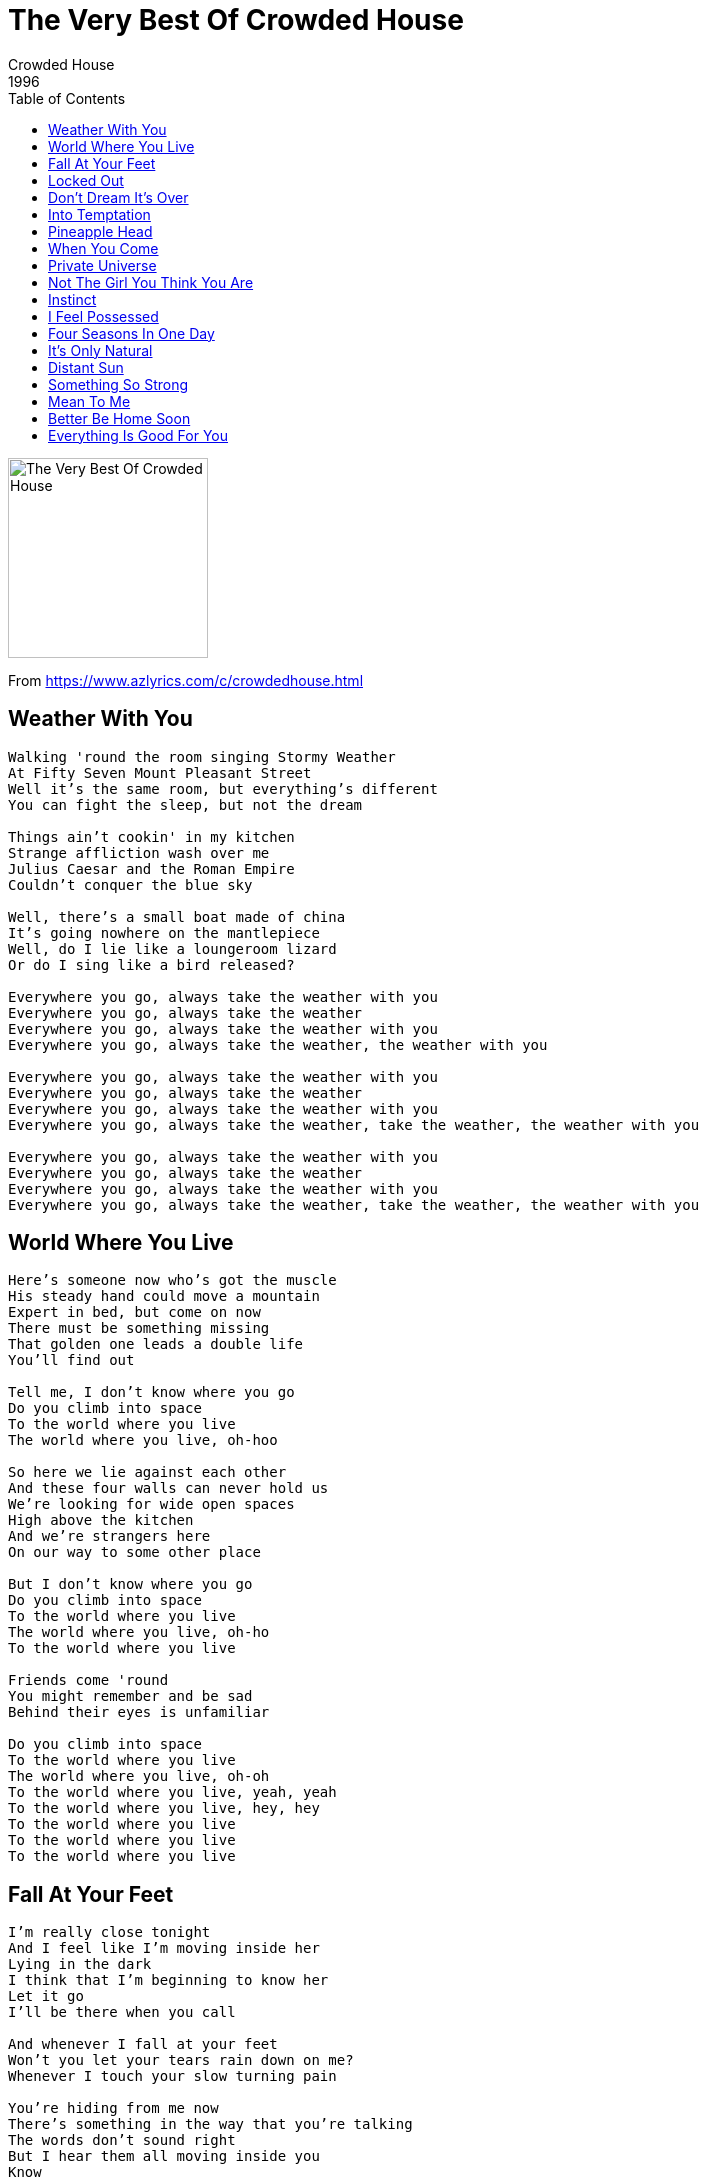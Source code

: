 = The Very Best Of Crowded House
Crowded House
1996
:toc:

image:../folder.jpg[The Very Best Of Crowded House,200,200]

From https://www.azlyrics.com/c/crowdedhouse.html

== Weather With You

[verse]
____
Walking 'round the room singing Stormy Weather
At Fifty Seven Mount Pleasant Street
Well it's the same room, but everything's different
You can fight the sleep, but not the dream

Things ain't cookin' in my kitchen
Strange affliction wash over me
Julius Caesar and the Roman Empire
Couldn't conquer the blue sky

Well, there's a small boat made of china
It's going nowhere on the mantlepiece
Well, do I lie like a loungeroom lizard
Or do I sing like a bird released?

Everywhere you go, always take the weather with you
Everywhere you go, always take the weather
Everywhere you go, always take the weather with you
Everywhere you go, always take the weather, the weather with you

Everywhere you go, always take the weather with you
Everywhere you go, always take the weather
Everywhere you go, always take the weather with you
Everywhere you go, always take the weather, take the weather, the weather with you

Everywhere you go, always take the weather with you
Everywhere you go, always take the weather
Everywhere you go, always take the weather with you
Everywhere you go, always take the weather, take the weather, the weather with you 
____

== World Where You Live

[verse]
____
Here's someone now who's got the muscle
His steady hand could move a mountain
Expert in bed, but come on now
There must be something missing
That golden one leads a double life
You'll find out

Tell me, I don't know where you go
Do you climb into space
To the world where you live
The world where you live, oh-hoo

So here we lie against each other
And these four walls can never hold us
We're looking for wide open spaces
High above the kitchen
And we're strangers here
On our way to some other place

But I don't know where you go
Do you climb into space
To the world where you live
The world where you live, oh-ho
To the world where you live

Friends come 'round
You might remember and be sad
Behind their eyes is unfamiliar

Do you climb into space
To the world where you live
The world where you live, oh-oh
To the world where you live, yeah, yeah
To the world where you live, hey, hey
To the world where you live
To the world where you live
To the world where you live 
____

== Fall At Your Feet

[verse]
____
I'm really close tonight
And I feel like I'm moving inside her
Lying in the dark
I think that I'm beginning to know her
Let it go
I'll be there when you call

And whenever I fall at your feet
Won't you let your tears rain down on me?
Whenever I touch your slow turning pain

You're hiding from me now
There's something in the way that you're talking
The words don't sound right
But I hear them all moving inside you
Know
I'll be waiting when you call

Hey, whenever I fall at your feet
Won't you let your tears rain down on me?
Whenever I touch your slow turning pain

The finger of blame has turned upon itself
And I'm more than willing to offer myself
Do you want my presence or need my help?
Who knows where that might lead
I fall

Whenever I fall at your feet
Won't you let your tears rain down on me?
Whenever I touch your slow turning pain
Whenever I fall (at your feet)
Whenever I fall 
____

== Locked Out

[verse]
____
I've been locked out, I've been locked in
But I always seem to come back again
When you're in that room, oh what do you do?
I know that I will have you in the end

And the clouds they are crying on you
And the birds are offering up their tunes
In a shack as remote as a mansion
You escape into a place where nothing moves

And I've been locked out, and I know we're through
But I can't begin to face up to the truth
I wait so long for the walls to crack
But I know that I will one day have you back

And the hills are as soft as a pillow
And they cast a shadow on my bed
And the view when I look through my window
Is an altarpiece I'm praying to for the living and the dead

The twin valleys shines in the morning sun
I send a message out to my only one

Yet I've been locked out, and I know we're through
But I can't begin to face up to the truth
And I wait so long for the walls to crack
But I know that I will one day have you back,
Yes, I will

And I work, bees in the honey
Every night, I circle like the moon
And it's an act of simple devotion
But it can take forever when you've got something to prove

I've been locked out
And I've been locked out
And I've been locked out 
____


== Don't Dream It's Over

[verse]
____
There is freedom within
There is freedom without
Try to catch the deluge in a paper cup
There's a battle ahead
Many battles are lost
But you'll never see the end of the road
While you're traveling with me

Hey now, hey now
Don't dream it's over
Hey now, hey now
When the world comes in
They come, they come
To build a wall between us
We know they won't win

Now I'm towing my car
There's a hole in the roof
My possessions are causing me suspicion but there's no proof
In the paper today
Tales of war and of waste
But you turn right over to the T.V. page

Hey now, hey now
Don't dream it's over
Hey now, hey now
When the world comes in
They come, they come
To build a wall between us
We know they won't win

Now I'm walking again
To the beat of a drum
And I'm counting the steps to the door of your heart
Only shadows ahead
Barely clearing the roof
Get to know the feeling of liberation and release

Hey now, hey now
Don't dream it's over
Hey now, hey now
When the world comes in
They come, they come
To build a wall between us
You know they won't win

Don't let them win
Hey now, hey now

Hey now, hey now

Hey now, hey now
Don't let them win

They come, they come
Don't let them win

Hey now, hey now (yeah)

Hey now, hey now 
____


== Into Temptation

[verse]
____
You opened up your door
I couldn't believe my luck
You in your new blue dress
Taking away my breath
The cradle is soft and warm
It couldn't do me no harm
You're showing me how to give

Into temptation
Knowing full well, the Earth will rebel
Into temptation
A muddle of nervous words

Could never amount to betrayal
The sentence is all my own
The price is to watch it fail
As I turn to go
You looked at me for half a second
With an open invitation
For me to go

Into temptation
Knowing full well, the Earth will rebel
Into temptation
Safe in the wide open arms of Hell

We can go sailing in
Climb down, lose yourself when you linger long
Into temptation
Right where you belong
The guilty get no sleep

In the last slow hours of morning
Experience is cheap
I should've listened to the warning
But the cradle is soft and warm

Into temptation
Knowing full well, the Earth will rebel
Into your wide open arms
No way to break this spell
Break this spell
Don't tell 
____


== Pineapple Head

[verse]
____
Detective is flat
No longer is always flat out
Got the number of the getaway car
Didn't get very far

As lucid as hell
These images moving so fast
Like a fever
So close to the bone
I don't feel too well

And if you choose
To take that path
I will play you like a shark
And I'll clutch at your heart
I'll come flying like a spark
To enflame you

Sleeping alone
For pleasure, the pineapple head
It spins and it spins
Like a number I hold
Don't remember if she was my friend
It was a long time ago

And if you choose
To take that path
I will play you like a shark
And I'll clutch at your heart
I'll come flying like a spark
to enflame you

Sleeping alone
For pleasure, the pineapple head
It spins and it spins
Like a number I hold
Don't remember if she was my friend
It was a long time ago

And if you choose
To take that path
Would you come to make me pay?

I will play you like a shark
And I'll clutch at your heart
I'll come flying like a spark

I will clutch at your heart
And come flying like a spark
To enflame you 
____


== When You Come

[verse]
____
When you come across the sea
Me like a beacon, guiding you to safety
The sooner the better now
And when you come
The hills will breathe like a baby
Pulled up, heaving from the bottom of the ocean
The sooner the better now
And when you come to cover me
Fresh with your kisses
Fresh like a daisy chained up in a lion's den
I'll know you by the thunderclap
Pouring like a rain of blood to my emotions
And that is why
I stumble to my knees

And why, underneath the Heavens
With the stars burning and exploding
I know why I could never let you down
When you come

When you come like an iceberg float in darkness
Smashing my hull send me to the bottom of the sea
I should know you better now
And when you come, your majesty to entrap me
Prince of light receding
The sooner the better now
And when you come to cover me
With your kisses hard like armour
The sooner the better now
I'll know you by the thunderclap
Pouring like a rain of blood to my emotions, hey
And that is why
I stumble to my knees

And why underneath the Heavens
With the stars burning and exploding
I know why I could never let you down

She came out of the water
Into my horizon
Like a cumulo nimbus
Coming in from the distance
Burning and exploding
Burning and exploding
Like a slow volcano
When you come
Cover the ground with ashes, with ashes
Baby, when you come
Nothing changes, now
When you come
Burning and exploding
When you come
When you come 
____

== Private Universe

[verse]
____
No time no place to talk about the weather
The promise of love is hard to ignore
You said the chance wasn't getting any better
Labour of love is ours to endure
The highest branch on the apple tree
It was my favourite place to be
I could hear them breaking free
But they could not see me

I will run for shelter
Endless summer lift the curse
It feels like nothing matters
In our private universe

I have all I want is that simple enough
There's a whole lot more I'm thinking of
Every night about six o'clock
The birds come back to the palm to talk
They talk to me, birds talk to me
If I go down on my knees

I will run for shelter
Endless summer lift the curse
It feels like nothing matters
In our private universe
It feels like nothing matters
In our private universe

And it's a pleasure that I have known
And it's a treasure that I have gained
And it's a pleasure that I have known

It's a tight squeeze but I won't let go
Time is on the table and the dinner's cold

I will run for shelter
Endless summer lift the curse
Feels like nothing matters
In our private universe

I will run for shelter
Endless summer lift the curse
Feels like nothing matters
In our private universe 
____

== Not The Girl You Think You Are

[verse]
____
You're not the girl you think you are
they're not his shoes under your bed
he'll take you places in his car
that you won't forget (no)
And all the people that you know
will turn their heads as you go by
but you'll be hard to recognize
with the top down and the wind blowing, blowing

He won't deceive you or tell you the truth
woman, he'll be no trouble
he won't write you letters
full of excuses
come on, believe you have one in a million

You're not the girl you think you are
someone's standing in your place
the bathroom mirror makes you look tall
but it's all in your head, in your head

He won't deceive you or tell you the truth
woman, he'll be no trouble
he won't write you letters
full of excuses
come on, believe you have one in a million

He won't deceive you or tell you the truth
come on, believe you have won
you're not the girl you think you are
believe you have won
you're not the girl you think you are
believe you have won
you're not the girl you think you are 
____

== Instinct

[verse]
____
I lit the match
I lit the match
I saw another monster turn to ash
felt the burden lifted from my back
do you recognize the nervous twitch
that exposes the weakness of the myth

when your turn comes 'round
and the light goes on
and you feel your attraction again
your instinct can't be wrong

separate the fiction from the fact
Been a little slow to react
but it's nearly time to flip the switch
and I'm hanging by a single stitch
laughing at the stony face of gloom

when your turn comes 'round
and the light goes on
and you feel your attraction again
your instinct can't be wrong

feelings come and go
where the true present lies are
calling down
laughing at the stony face of gloom

when your turn comes 'round
and the days get long
and you feel your attraction to him
your instinct can't be wrong

calling down 
____

== I Feel Possessed

[verse]
____
She said I could never do that
But I know you can, you are in my dream
We are one person, not two of a kind
And what was mine is now in your possession
I could feel you underneath my skin
As the wind rushed in, sent the kitchen table crashing
She said, nobody move, or I'll bring the house down

I hardly know which way is up
Or which way down
People are strange,
God only knows
I feel possessed when you come round

It was one of those times wished
I had a camera on me
Six foot off the ground
Well, I know how that sounds
Look above you and beyond me too
That kind of view don't need an explanation
I'm not lying, not asking for anything
I just want to be there when it happens again

I hardly know which way is up
Or which way down
People are strange
God only knows
I feel possessed when you come round

Whenever you invade my home
Everything I know flies out the window
It's above you and beyond me too
I don't want an explanation
But I'll be there when you bring the house down

I hardly know which way is up
Or which way down
People are strange
God only knows
I feel possessed when you come round
People are strange
I feel possessed when you come round 
____

== Four Seasons In One Day

[verse]
____
Four seasons in one day
Lying in the depths of your imagination
Worlds above and worlds below
Sun shines on the black clouds hanging over the domain

Even when you're feeling warm
The temperature could drop away
Like four seasons in one day

Smiling as the shit comes down
You can tell a man from what he has to say
Everything gets turned around
And I will risk my neck again, again

You can take me where you will
Up the creek and through the mill
Like all the things you can't explain
Four seasons in one day

Blood dries up
Like rain, like rain
Fills my cup
Like four seasons in one day

Doesn't pay to make predictions
Sleeping on an unmade bed
Finding out wherever there is comfort there is pain
Only one step away
Like four seasons in one day

Blood dries up
Like rain, like rain
Fills my cup
Like four seasons in one day 
____

== It's Only Natural

[verse]
____
Ice will melt, water will boil
You and I can shake off this mortal coil
It's bigger than us
You don't have to worry about it

Ready or not, here comes the drop
You feel lucky when you know where you are
Y'know, it's gonna come true
Here in your arms, I remember

It's only natural
That I should want to be there with you
It's only natural
That you should feel the same way, too

It's easy when you don't try going on first impressions
Man in a cage has made his confession
Now, you've seen me at my worst
And it won't be the last time I'm down there

I want you to know I feel completely at ease
Read me like a book
That's fallen down between your knees
Please, let me have my way with you

It's only natural
That I should want to be there with you
It's only natural
That you should feel the same way, too

It's circumstantial
It's nothing written in the sky
And we don't even have to try

But we'll be shaking like mud
Buildings of glass
Sink into the bay
They'll be under the rocks again
You don't have to say
I know you're afraid

It's only natural
That I should want to be there with you
It's only natural
That you should feel the same way, too

It's circumstantial
It's something I was born to
It's only natural
Can I help it if I want to? 
____

== Distant Sun

[verse]
____
Tell me all the things you would change
I don't pretend to know what you want
When you come around and spin my top
Time and again, time and again
No fire where I lit my spark
I am not afraid of the dark
Where your words devour my heart
And put me to shame, put me to shame

When your seven worlds collide
Whenever I am by your side
And dust from a distant sun
Will shower over everyone

You're still so young to travel so far
Old enough to know who you are
Wise enough to carry the scars
Without any blame, there's no one to blame
It's easy to forget what you learned
Waiting for the thrill to return
Feeling your desire burn
You're drawn to the flame

When your seven worlds collide
Whenever I am by your side
Dust from a distant sun
Will shower over everyone
Dust from a distant sun
Will shower over everyone

And I'm lying on the table
Washed out in the flood
Like a Christian fearing vengeance from above
I don't pretend to know what you want
But I offer love

Seven worlds will collide
Whenever I am by your side
Dust from a distant sun
Will shower over everyone

As time slips by, and on and on
Let your mind go, anywhere it wants, anywhere it wants
Let your mind
As time slips by, and on and on
Let your mind go, anywhere it wants, anywhere it wants
____

== Something So Strong

[verse]
____
Love can make you weep
Can make you run for cover
Roots that spread so deep
Bring life to frozen ground

Something so strong
Could carry us away
Something so strong
Could carry us today

Turning in my sleep
Love can leave you cold
A taste of jealousy
Is like a lust for gold

Something so strong
Could carry us away
Something so strong
Could carry us today

I've been
Feeling so much older
Frame me
And hang me on the wall
I've seen
You fall into the same trap
This thing
Is happening to us all

Something so strong
Could carry us away
Something so strong
Could carry us today

Something so strong.... 
____

== Mean To Me

[verse]
____
She came all the way from America
She had a blind date with destiny
And the sound of Te Awamutu
Had a truly sacred ring
Now her parents
Are divorced
And her friend's committing suicide

I could not escape
A plea from the heart
You know what it means to me
She said don't walk away
I'm down on my knees
So please don't be mean to me

So I talked to you for an hour
In the bar of a small town hotel
And you asked me what I was thinking
I was thinking of a padded cell
With a black and white T.V.
To stop us from getting lonely

I could not escape
A plea from the heart
You know what it means to me
You said don't walk away
I'm down on my knees
So please don't be mean to me

You know I could not escape
A plea from the heart
Mysterious sympathy
I couldn't wait for a chance
Walk out the door
You know what it means to me

I...
I...

I saw you lying in the arms of a poet
I
I heard him tell you ta...tantalizing
Lies
What'd'ya know
Whad'd'ya know

I could not escape
You're down on the floor
You know what it means to me
I couldn't wait for a chance
Walk out the door
Mean...
Mean...
I could not escape
Down on my knees
You know what it means

What it means
What it means

In the arms of a poet
You know what it means 
____

== Better Be Home Soon

[verse]
____
Somewhere deep inside
Something's got a hold on you
And it's pushing me aside
See it stretch on forever

[CHORUS]
And I know I'm right
For the first time in my life
That's why I tell you
You'd better be home soon

Stripping back the coats
Of lies and deception
Back to nothingness
Like a week in the desert

[CHORUS]

So don't say no
Don't say nothing's wrong
'Cause when you get back home
Maybe I'll be gone, oh

It would cause me pain
If we were to end it
But I could start again
You can depend on it

[CHORUS]

Oh, that's why I tell you
You'd better be home soon 
____


== Everything Is Good For You

[verse]
____
I see a man with a flag
And he leads the procession
And a woman shedding tears
For a man locked in prison
Yeah...
Then the two locked eyes
And for a moment I was taken
And all paths lead
To a single conclusion
Yeah...

Everything is good for you
If it doesn't kill you
Everything is good for you
One man's ending
Is another man's beginning
Everything is good for you

It's a nightmare talking
To a restless ocean
With a reckless calm
To state their position
Oh...
But if you come undone
It might just set you free

Everything is good for you
If it doesn't kill you
Everything is good for you
One man's ending
Is another man's beginning

Bring back your head
Here comes trouble
To turn me and be well
Cover your heart

Everything is good for you
If it doesn't kill you
Everything is good for you
If it doesn't kill you

Everything is good for you
Is good for you 
____
